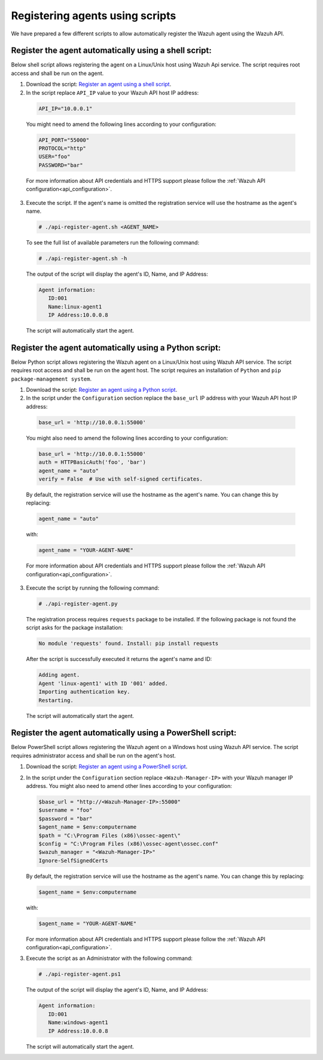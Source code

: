 .. Copyright (C) 2019 Wazuh, Inc.

.. _restful-api-register-script:

Registering agents using scripts
================================

We have prepared a few different scripts to allow automatically register the Wazuh agent using the Wazuh API.

Register the agent automatically using a shell script:
^^^^^^^^^^^^^^^^^^^^^^^^^^^^^^^^^^^^^^^^^^^^^^^^^^^^^^
Below shell script allows registering the agent on a Linux/Unix host using Wazuh Api service. The script requires root access and shall be run on the agent.

1. Download the script:  `Register an agent using a shell script <https://raw.githubusercontent.com/wazuh/wazuh-api/3.9/examples/api-register-agent.sh>`_.

2. In the script replace ``API_IP`` value to your Wazuh API host IP address:

  .. code-block:: bash

    API_IP="10.0.0.1"

  You might need to amend the following lines according to your configuration:

  .. code-block:: bash

    API_PORT="55000"
    PROTOCOL="http"
    USER="foo"
    PASSWORD="bar"

  For more information about API credentials and HTTPS support please follow the :ref:`Wazuh API configuration<api_configuration>`.

3. Execute the script. If the agent's name is omitted the registration service will use the hostname as the agent's name.

   .. code-block:: console

     # ./api-register-agent.sh <AGENT_NAME>

   To see the full list of available parameters run the following command:

   .. code-block:: console

     # ./api-register-agent.sh -h

   The output of the script will display the agent's ID, Name, and IP Address:

   .. code-block:: console

     Agent information:
        ID:001
        Name:linux-agent1
        IP Address:10.0.0.8

   The script will automatically start the agent.

Register the agent automatically using a Python script:
^^^^^^^^^^^^^^^^^^^^^^^^^^^^^^^^^^^^^^^^^^^^^^^^^^^^^^^

Below Python script allows registering the Wazuh agent on a Linux/Unix host using Wazuh API service. The script requires root access and shall be run on the agent host.
The script requires an installation of ``Python`` and ``pip package-management system``.

1. Download the script: `Register an agent using a Python script <https://raw.githubusercontent.com/wazuh/wazuh-api/3.9/examples/api-register-agent.py>`_.

2. In the script under the ``Configuration`` section replace the ``base_url`` IP address with your Wazuh API host IP address:

  .. code-block:: python

    base_url = 'http://10.0.0.1:55000'

  You might also need to amend the following lines according to your configuration:

  .. code-block:: python

    base_url = 'http://10.0.0.1:55000'
    auth = HTTPBasicAuth('foo', 'bar')
    agent_name = "auto"
    verify = False  # Use with self-signed certificates.

  By default, the registration service will use the hostname as the agent's name. You can change this by replacing:

  .. code-block:: python

    agent_name = "auto"

  with:

  .. code-block:: python

    agent_name = "YOUR-AGENT-NAME"

  For more information about API credentials and HTTPS support please follow the :ref:`Wazuh API configuration<api_configuration>`.

3. Execute the script by running the following command:

   .. code-block:: console

     # ./api-register-agent.py

   The registration process requires ``requests`` package to be installed. If the following package is not found the script asks for the package installation:

   .. code-block:: console

     No module 'requests' found. Install: pip install requests

   After the script is successfully executed it returns the agent's name and ID:

   .. code-block:: console

     Adding agent.
     Agent 'linux-agent1' with ID '001' added.
     Importing authentication key.
     Restarting.

   The script will automatically start the agent.

Register the agent automatically using a PowerShell script:
^^^^^^^^^^^^^^^^^^^^^^^^^^^^^^^^^^^^^^^^^^^^^^^^^^^^^^^^^^^

Below PowerShell script allows registering the Wazuh agent on a Windows host using Wazuh API service. The script requires administrator access and shall be run on the agent's host.

1. Download the script: `Register an agent using a PowerShell script <https://raw.githubusercontent.com/wazuh/wazuh-api/3.9/examples/api-register-agent.ps1>`_.

2. In the script under the ``Configuration`` section replace ``<Wazuh-Manager-IP>`` with your Wazuh manager IP address. You might also need to amend other lines according to your configuration:

   .. code-block:: PowerShell

     $base_url = "http://<Wazuh-Manager-IP>:55000"
     $username = "foo"
     $password = "bar"
     $agent_name = $env:computername
     $path = "C:\Program Files (x86)\ossec-agent\"
     $config = "C:\Program Files (x86)\ossec-agent\ossec.conf"
     $wazuh_manager = "<Wazuh-Manager-IP>"
     Ignore-SelfSignedCerts

   By default, the registration service will use the hostname as the agent's name. You can change this by replacing:

   .. code-block:: PowerShell

     $agent_name = $env:computername

   with:

   .. code-block:: PowerShell

     $agent_name = "YOUR-AGENT-NAME"


   For more information about API credentials and HTTPS support please follow the :ref:`Wazuh API configuration<api_configuration>`.

3. Execute the script as an Administrator with the following command:

   .. code-block:: console

     # ./api-register-agent.ps1

   The output of the script will display the agent's ID, Name, and IP Address:

   .. code-block:: console

     Agent information:
        ID:001
        Name:windows-agent1
        IP Address:10.0.0.8

   The script will automatically start the agent.
   

